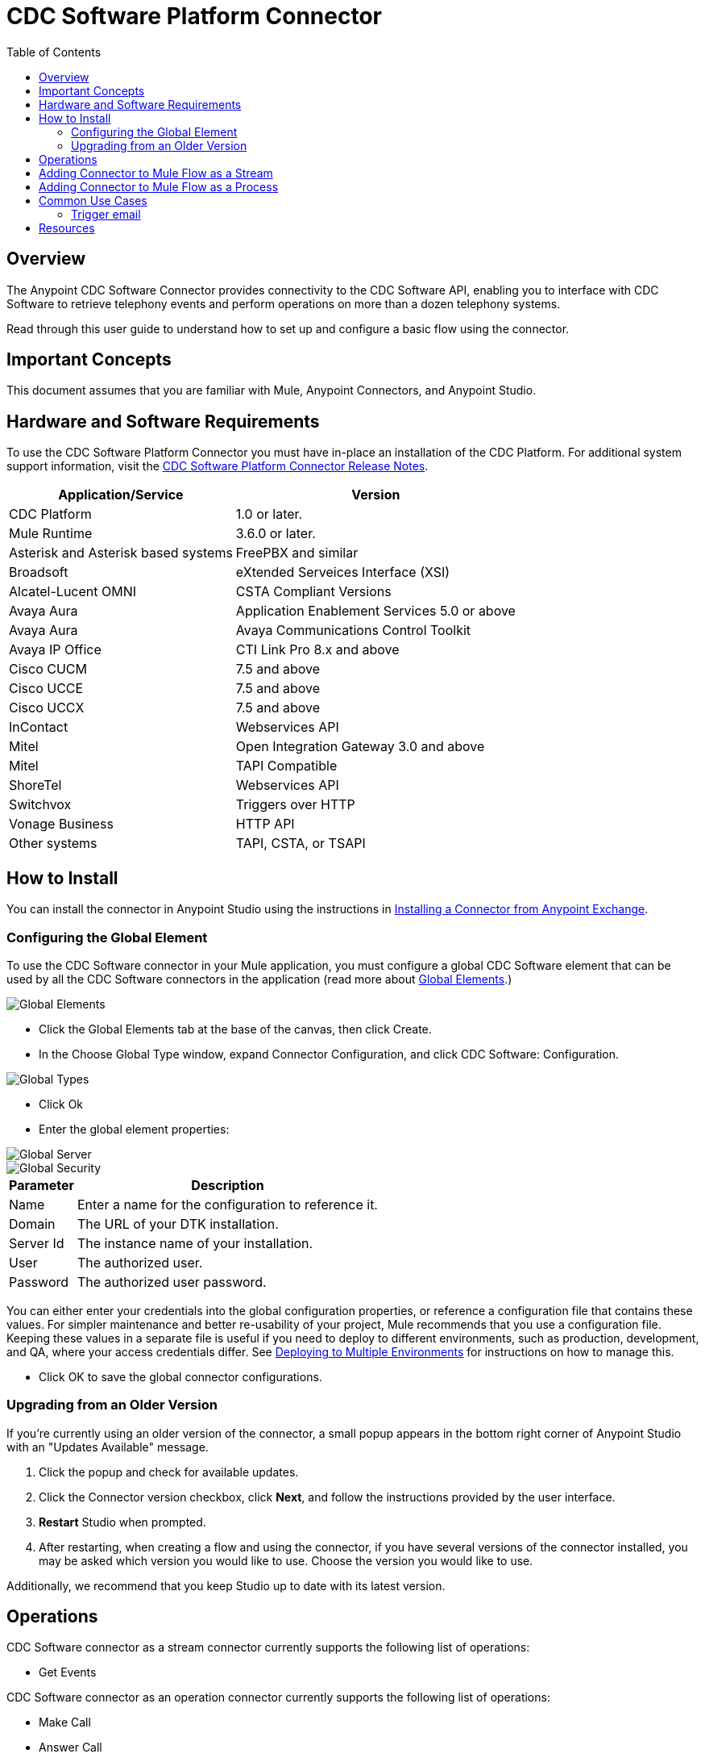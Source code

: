 ////
The following is the approved connector user guide template for documenting MuleSoft Supported Connectors.
////

= CDC Software Platform Connector
:keywords: CDC Software, Telephony, CTI
:imagesdir: ./_images
:toc: macro
:toclevels: 2

toc::[]

[[overview]]
== Overview

The Anypoint CDC Software Connector provides connectivity to the CDC Software API, enabling you to interface with CDC Software to retrieve telephony events and perform operations on more than a dozen telephony systems.

Read through this user guide to understand how to set up and configure a basic flow using the connector.


[[important-concepts]]
== Important Concepts

This document assumes that you are familiar with Mule, Anypoint Connectors, and
Anypoint Studio.


[[requirements]]
== Hardware and Software Requirements

To use the CDC Software Platform Connector you must have in-place an installation of the CDC Platform.  For additional system support information, visit the link:release-notes.html[CDC Software Platform Connector Release Notes].

[%header%autowidth.spread]
|===
|Application/Service |Version
|CDC Platform |1.0 or later.
|Mule Runtime |3.6.0 or later.
|Asterisk and Asterisk based systems |FreePBX and similar
|Broadsoft |eXtended Serveices Interface (XSI)
|Alcatel-Lucent OMNI | CSTA Compliant Versions
|Avaya Aura |Application Enablement Services 5.0 or above
|Avaya Aura |Avaya Communications Control Toolkit
|Avaya IP Office | CTI Link Pro 8.x and above
|Cisco CUCM |7.5 and above
|Cisco UCCE |7.5 and above
|Cisco UCCX |7.5 and above
|InContact |Webservices API
|Mitel |Open Integration Gateway 3.0 and above
|Mitel |TAPI Compatible
|ShoreTel |Webservices API
|Switchvox |Triggers over HTTP
|Vonage Business |HTTP API
|Other systems |TAPI, CSTA, or TSAPI
|===


[[install]]
== How to Install

You can install the connector in Anypoint Studio using the instructions in
link:https://docs.mulesoft.com/getting-started/anypoint-exchange#installing-a-connector-from-anypoint-exchange[Installing a Connector from Anypoint Exchange].


[[global-element]]
=== Configuring the Global Element
To use the CDC Software connector in your Mule application, you must configure a global CDC Software element that can be used by all the CDC Software connectors in the application (read more about  link:https://docs.mulesoft.com/mule-user-guide/v/3.7/global-elements[Global Elements].)

image::cdc_software_platform_global_elements_001.jpg[Global Elements]

- Click the Global Elements tab at the base of the canvas, then click Create.
- In the Choose Global Type window, expand Connector Configuration, and click CDC Software: Configuration.

image::cdc_software_platform_global_types_002.jpg[Global Types]

- Click Ok
- Enter the global element properties:

image::cdc_software_platform_server_003.jpg[Global Server]

image::cdc_software_platform_security_004.jpg[Global Security]

[%header%autowidth.spread]
|===
|Parameter |Description
|Name |Enter a name for the configuration to reference it.
|Domain |The URL of your DTK installation.
|Server Id |The instance name of your installation.
|User |The authorized user.
|Password | The authorized user password.
|===

You can either enter your credentials into the global configuration properties,
or reference a configuration file that contains these values. For simpler maintenance
and better re-usability of your project, Mule recommends that you use a configuration file.
Keeping these values in a separate file is useful if you need to deploy to different
environments, such as production, development, and QA, where your access credentials differ.
See link:https://docs.mulesoft.com/mule-user-guide/v/3.7/deploying-to-multiple-environments[Deploying to Multiple Environments]
for instructions on how to manage this.

- Click OK to save the global connector configurations.

[[upgrading]]
=== Upgrading from an Older Version

If you’re currently using an older version of the connector, a small popup appears in the bottom right corner of Anypoint Studio with an "Updates Available" message.

. Click the popup and check for available updates. 
. Click the Connector version checkbox, click *Next*, and follow the instructions provided by the user interface. 
. *Restart* Studio when prompted. 
. After restarting, when creating a flow and using the connector, if you have several versions of the connector installed, you may be asked which version you would like to use. Choose the version you would like to use.

Additionally, we recommend that you keep Studio up to date with its latest version.


[[operations]]
== Operations

CDC Software connector as a stream connector currently supports the following list of operations:

- Get Events

CDC Software connector as an operation connector currently supports the following list of operations:

- Make Call
- Answer Call
- Release Call

[[adding-stream]]
== Adding Connector to Mule Flow as a Stream

1.	Create a new Mule project in Anypoint Studio.
2.	Drag the CDC Software connector onto the canvas, then select it to open the properties editor.
3.	Configure the connector by using previously define configuration and selecting the “Get events” operation.

image::cdc_software_platform_project_005.jpg[Stream Project]

[[adding-process]]
== Adding Connector to Mule Flow as a Process

1.	Create a new Mule project in Anypoint Studio.
2.	Drag the CDC Software connector onto the process section of the flow.
3.	Configure the connector by using previously define configuration and select the processor operation.

image::cdc_software_platform_process_006.jpg[Process Project]


[[common-use-cases]]
== Common Use Cases

The primary purpose of the CDC Software Platform Connector is to expose the primary call events
of the supported telephony systems directly to Mulesoft to support the triggering of
actions within other Mulesoft connectors.  For example, the answering of a call could
be mapped to a action (create, modify, search etc.) in another Mulesoft connector.
Examples might be:

-	Screen-popping a CRM.
-	Updating or opening a webpage or web service
-	Sending an email
-	Writing or reading a record to/from a DB

See following use case examples:

- link:#use-case-1[Trigger email via phone call ...]

[use-case-1]
=== Trigger email

Create a Mule application that generates an email at the end of a call.

image::cdc_software_platform_email_007.jpg[Email Flow]

-	Create a new Mule project in Anypoint Studio.
-	Drag CDCSoftware connector on to the canvas, then select it to open the properties editor console.
-	Configure the CDCSoftware connector with domain, server id, user, and password.
-	Drag an Expression Filter, and double-click the connector to open its Properties Editor.

image::cdc_software_platform_email2_008.jpg[Email Flow2]

-	Edit the expression to filter by DTK event CALL END #[message.inboundProperties.event=='DTK_EXT_TELEPHONY_CALL_ENDED']
-	Drag a Java Transformer to create your custom logic to retrieve customer email by phone as example below:

image::cdc_software_platform_email3_009.jpg[Email Flow3]

-	Example Java code

[source, java,linenums]
----
1.	package muleproject1;
2.
3.	import java.util.Map;
4.	import java.util.HashMap;
5.	import org.mule.api.MuleMessage;
6.	import org.mule.api.transformer.TransformerException;
7.	import org.mule.api.transport.PropertyScope;
8.	import org.mule.transformer.AbstractMessageTransformer;
9.	public class CRMSimulator extends AbstractMessageTransformer{
10.	public Object transformMessage(MuleMessage message,
11.	String outputEncoding) throws TransformerException {
12.
13.	String phone =
14.	message.getProperty("phone",PropertyScope.INBOUND).toString();
15.	    	Map<String,Object> map = new HashMap<String,Object>();
16.
17.	    	switch (phone) {
18.				case "3055551234":
19.					map.put("name", "joe");
20.					map.put("email", "joe@mycompany.com");
21.					break;
22.
23.
24.				default:
25.					map.put("name", "notfound");
26.					map.put("email", "notfound");
27.
28.					break;
29.			}
30.
31.	    	message.addProperties(map, PropertyScope.OUTBOUND);
32.	        return message;
33.	    }
34.	}
----

- Drag a Logger component to log the results of your Java code

image::cdc_software_platform_logger_010.jpg[Logger]

- Drag an expression filter to filter message that do not contain ‘notfound’ in the email property
#[message.outboundProperties.email!='notfound']

image::cdc_software_platform_ifemail_011.jpg[ifemail]

- Drag another Java Transformer to customize the email body .

image::cdc_software_platform_email_012.jpg[email]

-	Example Java code

[source, java,linenums]
----
1.	package muleproject1;

2.	import org.mule.api.MuleMessage;
3.	import org.mule.api.transformer.TransformerException;
4.	import org.mule.api.transport.PropertyScope;
5.	import org.mule.transformer.AbstractMessageTransformer;

6.	public class EmailGenerator extends AbstractMessageTransformer {

7.	public Object transformMessage(MuleMessage message, String

8.	outputEncoding) throws TransformerException {

9.	String phone =message.getProperty("phone",PropertyScope.INBOUND).toString();
10.
11.	String name =message.getProperty("name",PropertyScope.OUTBOUND).toString();
12.
13.	StringBuilder sb = new StringBuilder();
14.	sb.append("Dear: ");
15.	sb.append(name);
16.	sb.append("\r\n");
17.	sb.append("We would like to thank you for your call from ");
18.	sb.append(phone);
19.
20.	return sb.toString();
21.
22.	}
23.	}
----

- Drag an SMTP endpoint to send the email to the customer that was found previously as shown in following image.

image::cdc_software_platform_smtp_013.jpg[smtp]

== Resources

* Access the link:release-notes.html[CDC Software Platform Connector Release Notes].
